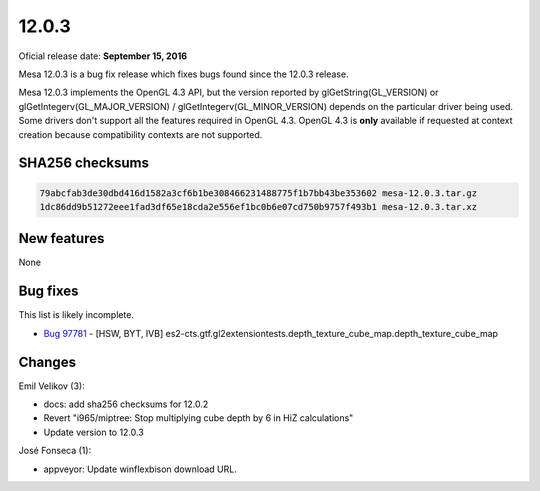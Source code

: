 12.0.3
======

Oficial release date: **September 15, 2016**

Mesa 12.0.3 is a bug fix release which fixes bugs found since the 12.0.3
release.

Mesa 12.0.3 implements the OpenGL 4.3 API, but the version reported by
glGetString(GL\_VERSION) or glGetIntegerv(GL\_MAJOR\_VERSION) /
glGetIntegerv(GL\_MINOR\_VERSION) depends on the particular driver being
used. Some drivers don't support all the features required in OpenGL
4.3. OpenGL 4.3 is **only** available if requested at context creation
because compatibility contexts are not supported.

SHA256 checksums
----------------

.. code-block:: text

    79abcfab3de30dbd416d1582a3cf6b1be308466231488775f1b7bb43be353602 mesa-12.0.3.tar.gz
    1dc86dd9b51272eee1fad3df65e18cda2e556ef1bc0b6e07cd750b9757f493b1 mesa-12.0.3.tar.xz

New features
------------

None

Bug fixes
---------

This list is likely incomplete.

-  `Bug 97781 <https://bugs.freedesktop.org/show_bug.cgi?id=97781>`__ -
   [HSW, BYT, IVB]
   es2-cts.gtf.gl2extensiontests.depth\_texture\_cube\_map.depth\_texture\_cube\_map

Changes
-------

Emil Velikov (3):

-  docs: add sha256 checksums for 12.0.2
-  Revert "i965/miptree: Stop multiplying cube depth by 6 in HiZ
   calculations"
-  Update version to 12.0.3

José Fonseca (1):

-  appveyor: Update winflexbison download URL.
